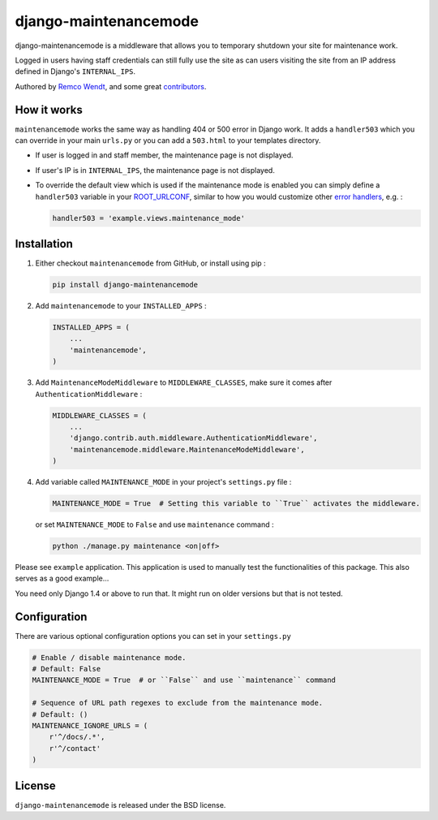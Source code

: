 django-maintenancemode
======================

.. image:: https://img.shields.io/pypi/v/django-maintenancemode.svg
    :target: https://pypi.python.org/pypi/django-maintenancemode/

.. image:: https://img.shields.io/pypi/dm/django-maintenancemode.svg
    :target: https://pypi.python.org/pypi/django-maintenancemode/

.. image:: https://img.shields.io/github/license/shanx/django-maintenancemode.svg
    :target: https://pypi.python.org/pypi/django-maintenancemode/

.. image:: https://app.travis-ci.com/bashu/django-maintenancemode.svg?branch=develop
    :target: https://app.travis-ci.com/github/bashu/django-maintenancemode

.. image:: https://coveralls.io/repos/github/shanx/django-maintenancemode/badge.svg?branch=develop
    :target: https://coveralls.io/github/shanx/django-maintenancemode?branch=develop

django-maintenancemode is a middleware that allows you to temporary shutdown
your site for maintenance work.

Logged in users having staff credentials can still fully use
the site as can users visiting the site from an IP address defined in
Django's ``INTERNAL_IPS``.

Authored by `Remco Wendt <https://github.com/shanx>`_, and some great `contributors <https://github.com/shanx/django-maintenancemode/contributors>`_.

How it works
------------

``maintenancemode`` works the same way as handling 404 or 500 error in
Django work. It adds a ``handler503`` which you can override in your
main ``urls.py`` or you can add a ``503.html`` to your templates
directory.

* If user is logged in and staff member, the maintenance page is
  not displayed.

* If user's IP is in ``INTERNAL_IPS``, the maintenance page is
  not displayed.

* To override the default view which is used if the maintenance mode
  is enabled you can simply define a ``handler503`` variable in your
  ROOT_URLCONF_, similar to how you would customize other `error handlers`_,
  e.g. :

  .. code-block:: python

      handler503 = 'example.views.maintenance_mode'

Installation
------------

1. Either checkout ``maintenancemode`` from GitHub, or install using pip :

   .. code-block:: bash

       pip install django-maintenancemode

2. Add ``maintenancemode`` to your ``INSTALLED_APPS`` :

   .. code-block:: python

       INSTALLED_APPS = (
           ...
           'maintenancemode',
       )

3. Add ``MaintenanceModeMiddleware`` to ``MIDDLEWARE_CLASSES``, make sure it comes after ``AuthenticationMiddleware`` :

   .. code-block:: python

       MIDDLEWARE_CLASSES = (
           ...
           'django.contrib.auth.middleware.AuthenticationMiddleware',
           'maintenancemode.middleware.MaintenanceModeMiddleware',
       )                

4. Add variable called ``MAINTENANCE_MODE`` in your project's ``settings.py`` file :

   .. code-block:: python

       MAINTENANCE_MODE = True  # Setting this variable to ``True`` activates the middleware.

   or set ``MAINTENANCE_MODE`` to ``False`` and use ``maintenance`` command :

   .. code-block:: shell

       python ./manage.py maintenance <on|off>

Please see ``example`` application. This application is used to
manually test the functionalities of this package. This also serves as
a good example...

You need only Django 1.4 or above to run that. It might run on older
versions but that is not tested.

Configuration
-------------

There are various optional configuration options you can set in your ``settings.py``

.. code-block:: python

    # Enable / disable maintenance mode.
    # Default: False
    MAINTENANCE_MODE = True  # or ``False`` and use ``maintenance`` command
    
    # Sequence of URL path regexes to exclude from the maintenance mode.
    # Default: ()
    MAINTENANCE_IGNORE_URLS = (
        r'^/docs/.*',
        r'^/contact'
    )

License
-------

``django-maintenancemode`` is released under the BSD license.

.. _ROOT_URLCONF: https://docs.djangoproject.com/en/dev/ref/settings/#root-urlconf
.. _`error handlers`: https://docs.djangoproject.com/en/dev/topics/http/views/#customizing-error-views
